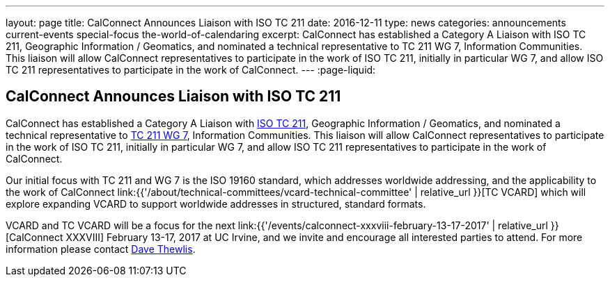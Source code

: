---
layout: page
title: CalConnect Announces Liaison with ISO TC 211
date: 2016-12-11
type: news
categories: announcements current-events special-focus the-world-of-calendaring
excerpt: CalConnect has established a Category A Liaison with ISO TC 211, Geographic Information / Geomatics, and nominated a technical representative to TC 211 WG 7, Information Communities. This liaison will allow CalConnect representatives to participate in the work of ISO TC 211, initially in particular WG 7, and allow ISO TC 211 representatives to participate in the work of CalConnect.
---
:page-liquid:

== CalConnect Announces Liaison with ISO TC 211

CalConnect has established a Category A Liaison with http://www.isotc211.org/[ISO TC 211], Geographic Information / Geomatics, and nominated a technical representative to http://www.isotc211.org/organizn.htm#WG7[TC 211 WG 7], Information Communities. This liaison will allow CalConnect representatives to participate in the work of ISO TC 211, initially in particular WG 7, and allow ISO TC 211 representatives to participate in the work of CalConnect.

Our initial focus with TC 211 and WG 7 is the ISO 19160 standard, which addresses worldwide addressing, and the applicability to the work of CalConnect link:{{'/about/technical-committees/vcard-technical-committee' | relative_url }}[TC VCARD] which will explore expanding VCARD to support worldwide addresses in structured, standard formats.

VCARD and TC VCARD will be a focus for the next link:{{'/events/calconnect-xxxviii-february-13-17-2017' | relative_url }}[CalConnect XXXVIII] February 13-17, 2017 at UC Irvine, and we invite and encourage all interested parties to attend. For more information please contact mailto:dave.thewlis@calconnect.org?subject=Info%20about%20VCARD%20at%20CC%2038[Dave Thewlis].
